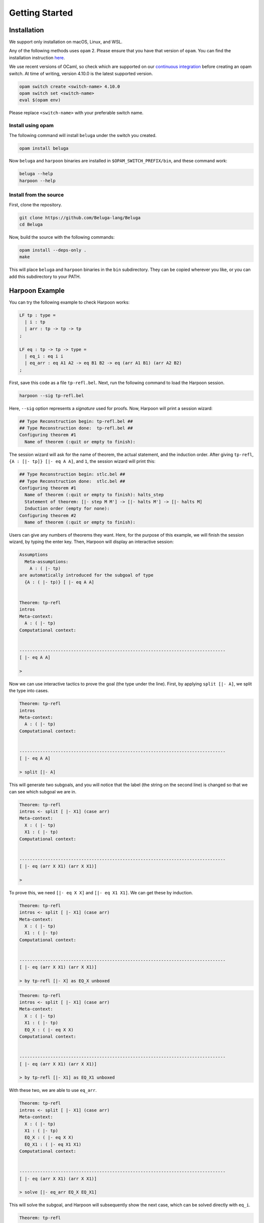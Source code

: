 Getting Started
===============

Installation
------------

We support only installation on macOS, Linux, and WSL.

Any of the following methods uses ``opam`` 2. Please ensure
that you have that version of ``opam``. You can find the installation
instruction `here <https://opam.ocaml.org/doc/Install.html>`_.

We use recent versions of OCaml, so check which are supported on our
`continuous integration <https://travis-ci.org/github/Beluga-lang/Beluga>`_
before creating an opam switch.
At time of writing, version 4.10.0 is the latest supported version.

.. code-block:: Text

    opam switch create <switch-name> 4.10.0
    opam switch set <switch-name>
    eval $(opam env)

Please replace ``<switch-name>`` with your preferable switch name.

Install using opam
^^^^^^^^^^^^^^^^^^

The following command will install ``beluga`` under the switch you created.

.. code-block:: Text

    opam install beluga

Now ``beluga`` and ``harpoon`` binaries are installed in ``$OPAM_SWITCH_PREFIX/bin``,
and these command work:

.. code-block:: Text

    beluga --help
    harpoon --help

Install from the source
^^^^^^^^^^^^^^^^^^^^^^^

First, clone the repository.

.. code-block:: Text

    git clone https://github.com/Beluga-lang/Beluga
    cd Beluga

Now, build the source with the following commands:

.. code-block:: Text

    opam install --deps-only .
    make

This will place ``beluga`` and ``harpoon`` binaries in the ``bin``
subdirectory. They can be copied wherever you like, or you can add this
subdirectory to your PATH.

Harpoon Example
---------------

You can try the following example to check Harpoon works:

.. code-block:: Beluga

    LF tp : type =
      | i : tp
      | arr : tp -> tp -> tp
    ;

    LF eq : tp -> tp -> type =
      | eq_i : eq i i
      | eq_arr : eq A1 A2 -> eq B1 B2 -> eq (arr A1 B1) (arr A2 B2)
    ;

First, save this code as a file ``tp-refl.bel``. Next, run the following command to load the Harpoon session.

.. code-block:: Text

    harpoon --sig tp-refl.bel

Here, ``--sig`` option represents a *signature* used for proofs. Now, Harpoon will print a session wizard:

.. code-block:: Text

    ## Type Reconstruction begin: tp-refl.bel ##
    ## Type Reconstruction done:  tp-refl.bel ##
    Configuring theorem #1
      Name of theorem (:quit or empty to finish):

The session wizard will ask for the name of theorem, the actual statement, and the induction order. After giving ``tp-refl``, ``{A : [|- tp]} [|- eq A A]``, and ``1``, the session wizard will print this:

.. code-block:: Text

    ## Type Reconstruction begin: stlc.bel ##
    ## Type Reconstruction done:  stlc.bel ##
    Configuring theorem #1
      Name of theorem (:quit or empty to finish): halts_step
      Statement of theorem: [|- step M M'] -> [|- halts M'] -> [|- halts M]
      Induction order (empty for none): 
    Configuring theorem #2
      Name of theorem (:quit or empty to finish): 

Users can give any numbers of theorems they want. Here, for the purpose of this example, we will finish the session wizard, by typing the enter key. Then, Harpoon will display an interactive session:

.. code-block:: Text

    Assumptions
      Meta-assumptions:
        A : ( |- tp)
    are automatically introduced for the subgoal of type
      {A : ( |- tp)} [ |- eq A A]


    Theorem: tp-refl
    intros
    Meta-context:
      A : ( |- tp)
    Computational context:
      

    --------------------------------------------------------------------------------
    [ |- eq A A]

    > 

Now we can use interactive tactics to prove the goal (the type under the line). First, by applying ``split [|- A]``, we split the type into cases.

.. code-block:: Text

    Theorem: tp-refl
    intros
    Meta-context:
      A : ( |- tp)
    Computational context:
      

    --------------------------------------------------------------------------------
    [ |- eq A A]

    > split [|- A]

This will generate two subgoals, and you will notice that the label (the string on the second line) is changed so that we can see which subgoal we are in.

.. code-block:: Text

    Theorem: tp-refl
    intros <- split [ |- X1] (case arr)
    Meta-context:
      X : ( |- tp)
      X1 : ( |- tp)
    Computational context:
      

    --------------------------------------------------------------------------------
    [ |- eq (arr X X1) (arr X X1)]

    >

To prove this, we need ``[|- eq X X]`` and ``[|- eq X1 X1]``. We can get these by induction.

.. code-block:: Text

    Theorem: tp-refl
    intros <- split [ |- X1] (case arr)
    Meta-context:
      X : ( |- tp)
      X1 : ( |- tp)
    Computational context:
      

    --------------------------------------------------------------------------------
    [ |- eq (arr X X1) (arr X X1)]

    > by tp-refl [|- X] as EQ_X unboxed

.. code-block:: Text

    Theorem: tp-refl
    intros <- split [ |- X1] (case arr)
    Meta-context:
      X : ( |- tp)
      X1 : ( |- tp)
      EQ_X : ( |- eq X X)
    Computational context:
      

    --------------------------------------------------------------------------------
    [ |- eq (arr X X1) (arr X X1)]

    > by tp-refl [|- X1] as EQ_X1 unboxed

With these two, we are able to use ``eq_arr``. 

.. code-block:: Text

    Theorem: tp-refl
    intros <- split [ |- X1] (case arr)
    Meta-context:
      X : ( |- tp)
      X1 : ( |- tp)
      EQ_X : ( |- eq X X)
      EQ_X1 : ( |- eq X1 X1)
    Computational context:
      

    --------------------------------------------------------------------------------
    [ |- eq (arr X X1) (arr X X1)]

    > solve [|- eq_arr EQ_X EQ_X1]

This will solve the subgoal, and Harpoon will subsequently show the next case, which can be solved directly with ``eq_i``.

.. code-block:: Text

    Theorem: tp-refl
    intros <- split [ |- FREE MVar 1] (case i)
    Meta-context:
      
    Computational context:
      

    --------------------------------------------------------------------------------
    [ |- eq i i]

    > solve [|- eq_i]

After solving all subgoals, Harpoon will print the proof script as well as its translation as a Beluga program, and save the proof script (You can check it by ``cat tp-refl.bel``) and type-check the signature file again.

.. code-block:: Text

    Subproof complete! (No subgoals left.)
    Full proof script:
      intros
      { A : ( |- tp)
      | 
      ; split [ |- A] as
        case arr:
        { X : ( |- tp), X1 : ( |- tp)
        | 
        ; by tp-refl [ |- X] as EQ_Y unboxed;
          by tp-refl [ |- X1] as EQ_X unboxed;
          solve [ |- eq_arr EQ_Y EQ_X]
        }
        case i:
        { 
        | 
        ; solve [ |- eq_i]
        }
      }
    Translation generated program:
      mlam A =>
      case [ |- A] of
      | [ |- arr X X1] =>
        let [ |- EQ_Y] = tp-refl [ |- X] in
        let [ |- EQ_X] = tp-refl [ |- X1] in [ |- eq_arr EQ_Y EQ_X]
      | [ |- i] =>
        [ |- eq_i]

    No theorems left. Checking translated proofs.
    - Translated proofs successfully checked.
    Proof complete! (No theorems left.)
    ## Type Reconstruction begin: t/harpoon/tp-refl.bel ##
    ## Type Reconstruction done:  t/harpoon/tp-refl.bel ##

Once the proof is completed, Harpoon will restart the session wizard, and we can choose whether to prove more theorems or ``:quit``.

.. code-block:: Text

    Configuring theorem #1
      Name of theorem (:quit or empty to finish): :quit
    Harpoon terminated.

That's it! If you want to know more details including how to write the signature file and what kinds of tactics do we provide, please read the :ref:`common elements <common>` and :ref:`interactive proving with harpoon <harpoon>` section of this page. For additional examples, you can check out `the test directory <https://github.com/Beluga-lang/Beluga/tree/master/t>`_ in `our github repository <https://github.com/Beluga-lang/Beluga>`_.
